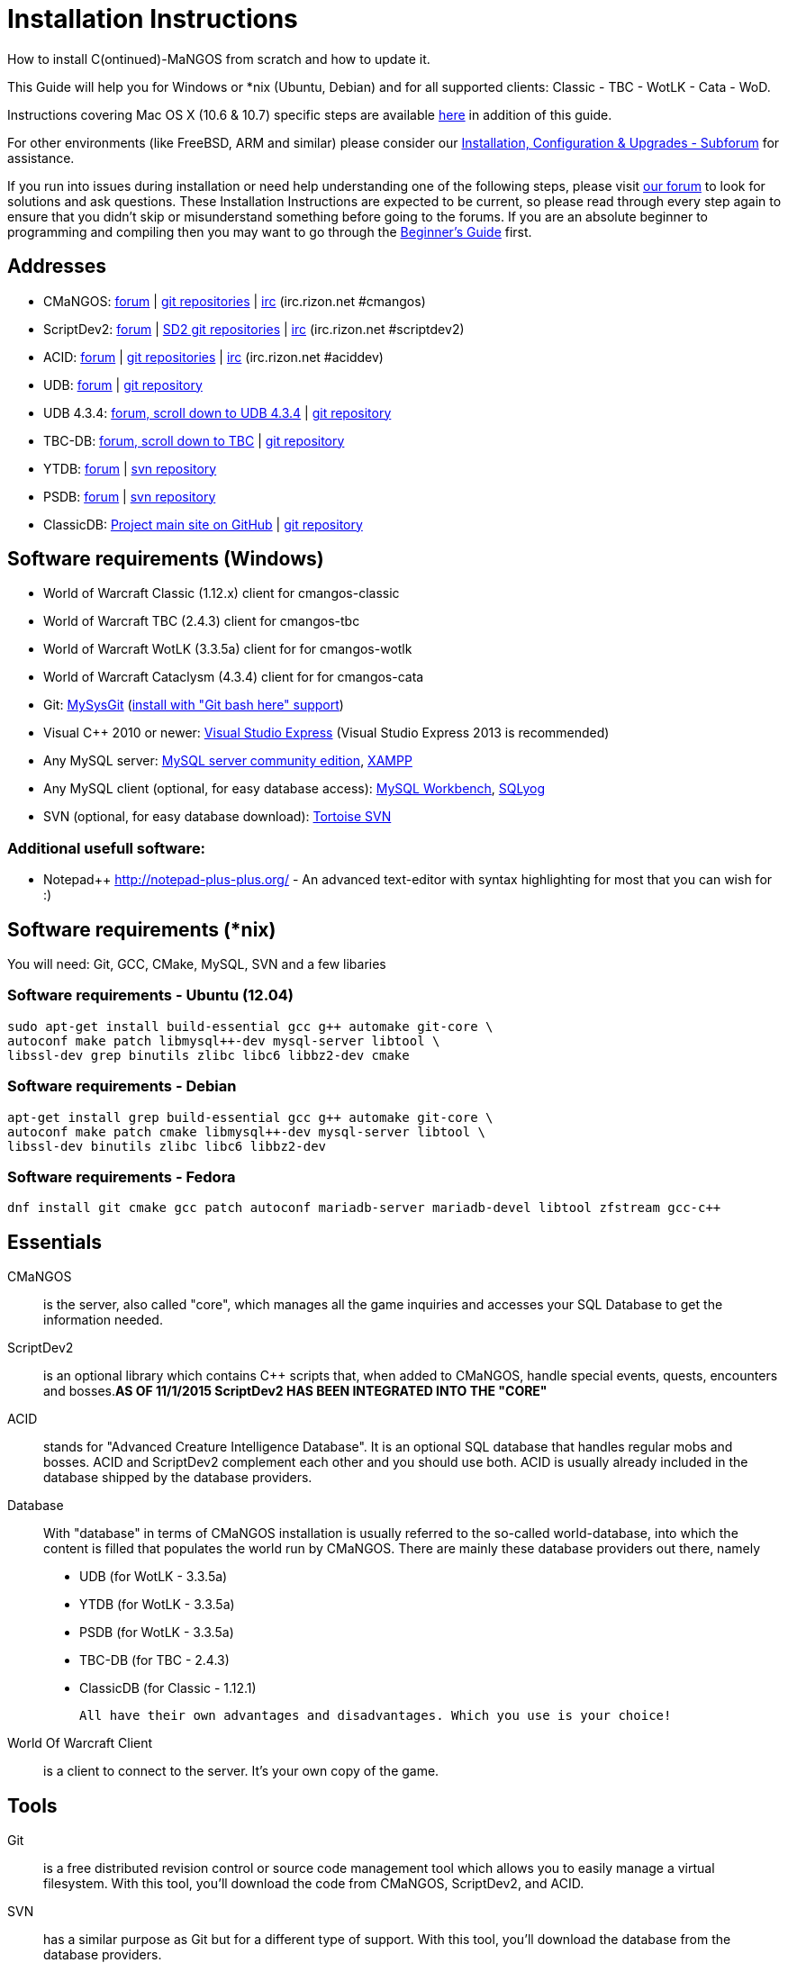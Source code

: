 Installation Instructions
=========================

How to install C(ontinued)-MaNGOS from scratch and how to update it.

This Guide will help you for Windows or *nix (Ubuntu, Debian) and for all supported clients: Classic - TBC - WotLK - Cata - WoD.

Instructions covering Mac OS X (10.6 & 10.7) specific steps are available https://github.com/cmangos/issues/wiki/Build-CMaNGOS-for-Mac-OS-X[here] in addition of this guide.

For other environments (like FreeBSD, ARM and similar) please consider our http://cmangos.net/forum-5.html[Installation, Configuration & Upgrades - Subforum] for assistance.

If you run into issues during installation or need help understanding one of the following steps, please visit http://cmangos.net/forum-5.html[our forum] to look for solutions and ask questions. These Installation Instructions are expected to be current, so please read through every step again to ensure that you didn't skip or misunderstand something before going to the forums. If you are an absolute beginner to programming and compiling then you may want to go through the https://github.com/cmangos/issues/wiki/Beginners-Guide-Home[Beginner's Guide] first.

Addresses
---------
- CMaNGOS: http://www.cmangos.net[forum] | https://github.com/cmangos[git repositories] | http://qchat.rizon.net/?channels=%23cmangos[irc] (irc.rizon.net #cmangos)
- ScriptDev2: http://cmangos.net/forum-32.html[forum] | https://github.com/scriptdev2[SD2 git repositories] | http://qchat.rizon.net/?channels=%23scriptdev2[irc] (irc.rizon.net #scriptdev2)
- ACID: http://cmangos.net/forum-34.html[forum] | https://github.com/ACID-Scripts[git repositories] | http://qchat.rizon.net/?channels=%23aciddev[irc] (irc.rizon.net #aciddev)
- UDB: http://udb.no-ip.org/index.php[forum] | https://github.com/unified-db/Database[git repository] 
- UDB 4.3.4: http://udb.no-ip.org/index.php[forum, scroll down to UDB 4.3.4] | https://github.com/UDB-434/Database[git repository]
- TBC-DB: http://udb.no-ip.org/index.php[forum, scroll down to TBC] | https://github.com/TBC-DB/Database[git repository]
- YTDB: http://ytdb.ru[forum] | http://svn2.assembla.com/svn/ytdbase/[svn repository]
- PSDB: http://project-silvermoon.forumotion.com/[forum] | http://subversion.assembla.com/svn/psmdb_wotlk/[svn repository]
- ClassicDB: https://github.com/classicdb[Project main site on GitHub] | https://github.com/classicdb/database[git repository]

Software requirements (Windows)
-------------------------------
- World of Warcraft Classic (1.12.x) client for cmangos-classic
- World of Warcraft TBC (2.4.3) client for cmangos-tbc
- World of Warcraft WotLK (3.3.5a) client for for cmangos-wotlk
- World of Warcraft Cataclysm (4.3.4) client for for cmangos-cata

- Git: http://code.google.com/p/msysgit/downloads/list[MySysGit] (http://oi49.tinypic.com/v45smh.jpg[install with "Git bash here" support])
- Visual C++ 2010 or newer: http://www.microsoft.com/express/Downloads/[Visual Studio Express] (Visual Studio Express 2013 is recommended)
- Any MySQL server: http://dev.mysql.com/downloads/mysql/[MySQL server community edition], http://www.apachefriends.org/en/xampp.html[XAMPP]
- Any MySQL client (optional, for easy database access): http://dev.mysql.com/downloads/workbench/[MySQL Workbench], http://code.google.com/p/sqlyog/downloads/list[SQLyog]
- SVN (optional, for easy database download): http://tortoisesvn.net/downloads[Tortoise SVN]

Additional usefull software:
~~~~~~~~~~~~~~~~~~~~~~~~~~~~
- Notepad++ http://notepad-plus-plus.org/[] - An advanced text-editor with syntax highlighting for most that you can wish for :)

Software requirements (*nix)
----------------------------
You will need: Git, GCC, CMake, MySQL, SVN and a few libaries

Software requirements - Ubuntu (12.04)
~~~~~~~~~~~~~~~~~~~~~~~~~~~~~~~~~~~~~~
----
sudo apt-get install build-essential gcc g++ automake git-core \
autoconf make patch libmysql++-dev mysql-server libtool \
libssl-dev grep binutils zlibc libc6 libbz2-dev cmake
----

Software requirements - Debian
~~~~~~~~~~~~~~~~~~~~~~~~~~~~~~
----
apt-get install grep build-essential gcc g++ automake git-core \
autoconf make patch cmake libmysql++-dev mysql-server libtool \
libssl-dev binutils zlibc libc6 libbz2-dev
----

Software requirements - Fedora
~~~~~~~~~~~~~~~~~~~~~~~~~~~~~~
----
dnf install git cmake gcc patch autoconf mariadb-server mariadb-devel libtool zfstream gcc-c++
----

Essentials
----------
CMaNGOS::
  is the server, also called "core", which manages all the game inquiries and accesses your SQL Database to get the information needed.

ScriptDev2::
  is an optional library which contains C++ scripts that, when added to CMaNGOS, handle special events, quests, encounters and bosses.*AS OF 11/1/2015 ScriptDev2 HAS BEEN INTEGRATED INTO THE "CORE"*

ACID::
  stands for "Advanced Creature Intelligence Database". It is an optional SQL database that handles regular mobs and bosses. ACID and ScriptDev2 complement each other and you should use both. ACID is usually already included in the database shipped by the database providers.

Database::
  With "database" in terms of CMaNGOS installation is usually referred to the so-called world-database, into which the content is filled that populates the world run by CMaNGOS.
  There are mainly these database providers out there, namely
  - UDB (for WotLK - 3.3.5a)
  - YTDB (for WotLK - 3.3.5a)
  - PSDB (for WotLK - 3.3.5a)
  - TBC-DB (for TBC - 2.4.3)
  - ClassicDB (for Classic - 1.12.1)

  All have their own advantages and disadvantages. Which you use is your choice!

World Of Warcraft Client::
  is a client to connect to the server. It's your own copy of the game.

Tools
-----
Git::
  is a free distributed revision control or source code management tool which allows you to easily manage a virtual filesystem. With this tool, you'll download the code from CMaNGOS, ScriptDev2, and ACID.

SVN::
   has a similar purpose as Git but for a different type of support. With this tool, you'll download the database from the database providers.

Microsoft Visual C++::
  is used to created, modify and compile the code using C and C++ programming languages. With this tool, you'll compile CMaNGOS and ScriptDev2 on Windows.

MySQL server::
  is a relational database management system (RDBMS) that runs as a server providing multi-user access to a number of databases. After you've created the databases and imported the data, they will contain your entire world for World of Warcraft.

MySQL client::
  allows you to connect to the MySQL server by providing an easy-to-use interface to import and change the data in the database.

IRC::
  is a simple chat system that is used by supporters and developers of CMaNGOS.

How things fit together
-----------------------
The following parts exist:

a. Server services: The binary files mangosd.exe and realmd.exe manage the communication with the client
b. World database: This database is filled by the database provider and contains content like NPCs, quests and objects
c. Characters database: Contains the information about characters like player-name, level and items
d. Realmd database: This database contains account-information (account-name, password and such)
e. Client: Which will, with adapted realmlist, connect to your server

Get the remote data to your system
----------------------------------
We personally use some directory structure to be able to keep overview of things we have. For this guide we will assume that you will use C:\Mangos (for windows) as base directory under which you put everything.

For *nix, create a new user to run your mangos server under
++useradd -m -d /home/mangos -c "MANGoS" -g mangos mangos++

For *nix, this guide assumes you will use /home/mangos as a base folder under which you will put everything.

For Windows all shell commands are expected to be typed from a "Git bash" started from the C:\Mangos directory. To do so, right-click onto C:\Mangos in the windows explorer, and select "Git bash here" from the context menu.

Clone CMaNGOS
~~~~~~~~~~~~~
After having opened Git bash, simply type:

++git clone git://github.com/cmangos/mangos-wotlk.git mangos++

Versions for different clients:
-------------------
git clone git://github.com/cmangos/mangos-classic.git mangos
git clone git://github.com/cmangos/mangos-tbc.git mangos
git clone git://github.com/cmangos/mangos-cata.git mangos
-------------------

And submit this git command with return. This will take a little time, but after you will have created a subdirectory into C:\Mangos named "mangos" into which the CMaNGOS sources are cloned.

Clone ACID
~~~~~~~~~~
++git clone git://github.com/ACID-Scripts/WOTLK.git acid++

Versions for different clients:
-------------------
git clone git://github.com/ACID-Scripts/Classic.git acid
git clone git://github.com/ACID-Scripts/TBC.git acid
git clone git://github.com/ACID-Scripts/CATA.git acid
-------------------

This is considered optional, as ACID is usually included by the database providers.

Get the world-database stuff
~~~~~~~~~~~~~~~~~~~~~~~~~~~~
UDB (WotLK)
^^^^^^^^^^^
* Open C:\Mangos with git bash.

* ++git clone git://github.com/unified-db/Database.git++

This will create a new subfolder "Database" in which the SQL-files are located.

* Run Windows_Install_Script.bat and follow the steps provided by the script. If required you might need to manually provide the details required by the script, by editing the file in notepad.

UDB 4.3.4(CATA)
^^^^^^^^^^^^^^^
* Open C:\Mangos with git bash.

* ++git clone git://github.com/UDB-434/Database.git++

This will create a new subfolder "Database" in which the SQL-files are located.

TBC-DB (TBC)
^^^^^^^^^^^
* Open C:\Mangos with git bash.

* ++git clone git://github.com/TBC-DB/Database.git tbc-db++

This will create a new folder (likely C:\Mangos\tbc-db) in which TBC-DB SQL-files are located.

YTDB (WotLK)
^^^^^^^^^^^^
*On Windows*

* Open C:\Mangos in the explorer, right-click on the right hand side
* Select "Tortoise SVN Checkout" from the context menu.
* Insert as SVN-URL: ++http://svn2.assembla.com/svn/ytdbase/++

*On *nix*

++svn co http://svn2.assembla.com/svn/ytdbase/++

This will create a new folder (likely C:\Mangos\ytdbase) in which YTDB SQL-files are located.

YTDB (CATA)
^^^^^^^^^^^^
*On Windows*

* Open C:\Mangos in the explorer, right-click on the right hand side
* Select "Tortoise SVN Checkout" from the context menu.
* Insert as SVN-URL: ++http://svn2.assembla.com/svn/ytdbase/Mangos/Cataclysm/++

*On *nix*

++svn co http://svn2.assembla.com/svn/ytdbase/Mangos/Cataclysm ytdbase/++

This will create a new folder (likely C:\Mangos\ytdbase) in which YTDB SQL-files are located.

PSDB (WotLK)
^^^^^^^^^^^^
*On Windows*

* Open C:\Mangos in the explorer, right-click on the right hand side
* Select "Tortoise SVN Checkout" from the context menu.
* Insert as SVN-URL: ++http://svn.assembla.com/svn/psmdb_wotlk/++

*On *nix*

++svn co http://svn.assembla.com/svn/psmdb_wotlk/++

This will create a new folder (likely C:\Mangos\psmdb_wotlk) in which PSDB SQL-files are located.

ClassicDB (Classic)
^^^^^^^^^^^^^^^^^^^

* Open C:\Mangos with git bash.
* ++git clone git://github.com/classicdb/database.git classicdb++

This will create a new subfolder "classicdb" in which the ClassicDB SQL-files are located.

Directory structure
~~~~~~~~~~~~~~~~~~~

Now you should have the following subfolders:

- mangos (containing the sources of CMaNGOS and optionally ScriptDev2)
- acid (containing the content of ACID, this is optional)
- unifieddb OR ytdbase OR psmdb_wotlk OR tbc-db OR classicdb containing the content of your database-provider

For windows we suggest creating an additional "run" folder, on *nix this can be useful if you don't want to install to /opt or so

- run

For *nix or cmake compile we suggest creating an additional "build" folder, this is not required for Visual C++

- build

Compiling CMaNGOS and ScriptDev2
--------------------------------
Compiling CMaNGOS and ScriptDev2 (Windows)
~~~~~~~~~~~~~~~~~~~~~~~~~~~
* Go to your C:\Mangos\mangos\win folder
* Open the "sln" file that fits your version of Visual C++
  - mangosdVC120.sln for Visual C++ 2013
  - mangosdVC140.sln for Visual C++ 2015
* Wait for Visual C++ to finish loading.
* Open the menu "Build" -> "Configuration Manager"
  - Choose "Release" in the drop down box for "Active Solution Configuration"
  - The drop down box "Active Solution Platform" should already be set to "Win32"
  - Close the window
* Click the menu "Build" -> "Build Solution"
  - This will take some time.
  - You might get some warning messages. Don't worry about it, that's normal.
  - You must not get any error messages, although if you do so, you could click the menu "Build" -> "Clean Solution" to restart the compile. If you cannot solve an error, please use the official forums or IRC channels to ask for help

Compiling CMaNGOS and ScriptDev2 (*nix)
~~~~~~~~~~~~~~~~~~~~~~~~~~~~~~~~~~~~~~~
* Go to your /home/mangos folder
* Enter the build folder: ++cd build++
* Invoke ++cmake ../mangos++, suggested options are:
  - ++-DCMAKE_INSTALL_PREFIX=\../mangos/run++ to install into the "run" subfolder of /home/mangos folder, otherwise this will install to /opt/mangos
  - ++-DPCH=1++ to compile with PCH mode (much faster after updates)
  - ++-DDEBUG=0++ to remove debug mode from compiling
  - *example:* ++cmake ../mangos -DCMAKE_INSTALL_PREFIX=\../mangos/run -DPCH=1 -DDEBUG=0++
* Invoke ++make++ to compile CMaNGOS and ScriptDev2
* Invoke ++make install++ to install to your "run" directory

Install CMaNGOS binary files
----------------------------
* Transfer the files from your compile folder (C:\Mangos\mangos\bin\Win32_Release) into C:\Mangos\run
* Go to C:\Mangos\mangos\src\mangosd and copy "mangosd.conf.dist.in" to C:\Mangos\run and rename it to "mangosd.conf"
* Go to C:\Mangos\mangos\src\realmd and copy "realmd.conf.dist.in" to C:\Mangos\run and rename it to "realmd.conf"
* Go to C:\Mangos\mangos\src\bindings\ScriptDev2 and copy "scriptdev2.conf.dist.in" to C:\Mangos\run and rename it to "scriptdev2.conf"
* Go to :C\Mangos\mangos\src\game\AuctionHouseBot and copy "ahbot.conf.dist.in" to C:\Mangos\run and rename it to "ahbot.conf"

On *nix this is partly done with the ++make install++ command (from the build directory).

You will however still need to manually rename/copy the .conf.dist files to .conf files.

Extract files from the client
-----------------------------
* Copy the content of C:\Mangos\mangos\contrib\extractor_binary\ into your C:\World of Warcraft folder
* Run ExtractResources.sh from your C:\World of Warcraft.
+
For this you can open a "Git Bash" on your C:\World of Warcraft folder and type ++ExtractResources.sh++
+
Depending on your installation settings, a simple double click onto the "ExtractResources.sh" file from your explorer might also work
+
You must extract DBC/maps and vmaps for CMaNGOS to work, mmaps are optional (and take very long)

* When finish, move the folders maps, dbc and vmaps - optionally mmaps - that have been created in your  C:\World of Warcraft to your C:\Mangos\run (the buildings folder is not required and can be deleted)

On *nix this step is more complicated, it is actually suggested to extract the client files from a Windows system.
You need to copy them (by default configuration) into the directory into which you installed CMaNGOS:

++/mangos/run/bin++

Install databases
-----------------
For this section it is assumed you have already installed your MySQL server, and have a password for "root" user. 

To make use of some additional installation helper scripts it is HIGHLY suggested when installing MYSQL you include the command path to the BIN folder (Option during Install). If this option was not available or if you missed it please follow the instructions found http://dev.mysql.com/doc/mysql-windows-excerpt/5.1/en/mysql-installation-windows-path.html[here] before proceeding. If you don't have this configured properly then you will not be able to follow along with the command-line steps below in the guide because the command prompt will not recognize "mysql" as a valid command.

Create empty databases
~~~~~~~~~~~~~~~~~~~~~~
Either use a GUI tool for mysql and open the SQL-files, or do it by command-line as this guide shows.

From the C:\Mangos folder invoke (in Git bash):

* ++mysql -uroot -p < mangos/sql/create_mysql.sql++
+
And enter your password in the following dialogue (similar in all other next steps)
+
This will create a user (name mangos, password mangos) with rights to the databases "mangos" (world-db), characters and realmd

* ++mysql -uroot -p < mangos/src/bindings/ScriptDev2/sql/scriptdev2_create_database.sql++
+
This will create the database "scriptdev2" which can be used by the "mangos" user created with the commands above

* ++mysql -uroot -p scriptdev2 < mangos/src/bindings/ScriptDev2/sql/scriptdev2_create_structure_mysql.sql++

Initialize Mangos database
~~~~~~~~~~~~~~~~~~~~~~~~~~
From the C:\Mangos folder invoke (in Git bash):

* ++mysql -uroot -p mangos < mangos/sql/mangos.sql++
+
This will create and fill the Mangos database with some values.

Initialize characters database:
~~~~~~~~~~~~~~~~~~~~~~~~~~~~~~~
From the C:\Mangos folder invoke (in Git bash):

* ++mysql -uroot -p characters < mangos/sql/characters.sql++
+
This will create an empty characters database.

Initialize realmd database:
~~~~~~~~~~~~~~~~~~~~~~~~~~~
From the C:\Mangos folder invoke (in Git bash):

* ++mysql -uroot -p realmd < mangos/sql/realmd.sql++
+
This will create an empty realmd database.

Fill world database:
~~~~~~~~~~~~~~~~~~~~
*Support for UDB.*

* Unzip the zip file in C:\Mangos\unifieddb\trunk\Full_DB

From the C:\Mangos folder invoke (in Git bash or depending on installation with double-click!)

* ++cd unifieddb/trunk++
* ++InstallFullUDB.sh++
+
This will create a config file named "InstallFullUDB.config", looking like:
+
-----------------------
####################################################################################################
# This is the config file for the 'InstallFullUDB.sh' script
#
# You need to insert
#   DATABASE:     Your database
#   USERNAME:     Your username
#   PASSWORD:     Your password
#   CORE_PATH:    Your path to core's directory (OPTIONAL: Use if you want to apply remaining core updates automatically)
#   SD2_UPDATES:  If you want to disable adding ScriptDev2 updates (Has only meaning if CORE_PATH above is set
#   MYSQL:        Your mysql command (usually mysql)
#
####################################################################################################

## Define the database in which you want to add clean UDB
DATABASE="mangos"

## Define your username
USERNAME="mangos"

## Define your password (It is suggested to restrict read access to this file!)
PASSWORD="mangos"

## Define the path to your core's folder (This is optional)
##   If set the core updates located under sql/updates from this mangos-directory will be added automatically
CORE_PATH=""

## Include ScriptDev2 updates? (If set, the SD2-Updates are expected to be located in the place defined at CORE_PATH)
##   NOTE: They are only applied if CORE_PATH is set!
##   Set to 0 if you want core updates BUT no SD2-updates
SD2_UPDATES="1"

## Define your mysql programm if this differs
MYSQL="mysql"

# Enjoy using the tool
-----------------------

* Change configuration in any text-editor
+
With the default configuration, you only need to change CORE_PATH to:
+
-----------------------
CORE_PATH="/c/Mangos/mangos"
(for *nix /home/mangos/mangos)
-----------------------
*
You may actually have to set ++CORE_PATH="../../mangos"++ (assuming default paths from this guide), if the tilde is not properly resolved into your home folder path, causing InstallFullUDB.sh to complain about not finding "/home/mangos/mangos". Tested on openSUSE 12.3.

* Now the helper tool is configured, and you only need to run the helper script, whenever you want to set your world database to a clear state!
* ++InstallFullUDB.sh++
+
And check the output if the database could be set up correctly. If the helper script complains about not finding the config file, just open InstallFullUDB.sh in a text editor and set 
+
-----------------
CONFIG_FILE="./InstallFullUDB.config
-----------------

* You can now run the script again, and it should start filling your world database.

* ++cd ../..++

*Support for PSDB.*

* Execute PSDB_Installer in psmdb_wotlk svn folder.
* Type your info when prompted.
* You can also edit PSDB_Installer.bat for quick re-install of PSDB & Scriptdev2 DB by changing "set   quick=on" & "set pass=".
+
Example of PSDB_Installer.bat:
+
-----------------------
####################################################################################################
8888888b.   .d8888b.  8888888b.  888888b.  (LK)
888   Y88b d88P  Y88b 888  "Y88b 888  "88b
888    888 Y88b.      888    888 888  .88P
888   d88P  "Y888b.   888    888 8888888K.
8888888P"      "Y88b. 888    888 888  "Y88b
888              "888 888    888 888    888
888        Y88b  d88P 888  .d88P 888   d88P
888         "Y8888P"  8888888P"  8888888P"

Credits to: Factionwars, Nemok and BrainDedd

What is your MySQL host name?           [localhost]   :
What is your MySQL user name?           [root]        : 
What is your MySQL password?            [ ]           : 
What is your MySQL port?                [3306]        :
What is your World database name?       [mangos]      : 
What is your ScriptDev2 database name?  [scriptdev2]  : 
What is your Characters database name?  [characters]  : 
What is your Realmd database name?      [realmd]      :

This will wipe out your current World database and replace it.
Do you wish to continue? (y/n) 

This will wipe out your current ScriptDev2 database and replace it.
Do you wish to continue? (y/n) 

This will wipe out your current Characters database and replace it.
Do you wish to continue? (y/n) 

This will wipe out your current Realm database and replace it.
Do you wish to continue? (y/n) 

This will optimize your current database.
Do you wish to continue? (y/n)
####################################################################################################
-----------------------
*Support for YTDB Needed.*
*Support for TBCDB.*

* Support is for Linux (Debian)
* Go to root
+
++ cd tbc-db ++
+
++ cd Current_Release ++
+
++ cd Full_DB ++
+
++ mysql -uroot -p mangos < ~/tbc-db/Current_Release/Full_DB/TBCDB_1.4.0_cmangos-tbc_s1982_SD2-TBC_s2720.sql ++
* Enter Password

*Support for ClassicDB.*

* Enter your classicDB directory (by default 'C:\Mangos')
* Invoke
+
++ cd classicdb ++
+
++ ./InstallFullDB.sh ++

* Edit the created conf file ++InstallFullDB.config++. See above on Installing UDB for explanation of the options.
* Rerun the installer script, invoke
+
++ ./InstallFullDB.sh ++

* Exit the classicDB directory with
+
++ cd .. ++

Also consider https://github.com/classicdb/database/blob/classic/README.mdown for further information.


Fill ScriptDev2 database:
~~~~~~~~~~~~~~~~~~~~~~~~~
* Invoke ++mysql -uroot -p scriptdev2 < mangos/src/bindings/ScriptDev2/sql/scriptdev2_script_full.sql++

Fill ACID to world-database:
~~~~~~~~~~~~~~~~~~~~~~~~~~~~
This is considered optional, as ACID is usually included by the database providers.

But if you prefer bleeding edge, invoke (from C:\Mangos)

* ++mysql -uroot -p mangos < acid/acid_wotlk.sql++

Basic concept of database filling
---------------------------------
The database providers provide

A full-dump release file::
  This file contains the whole database content of one point
Updatepacks::
  An updatepack consist of
  - collected core updates for the mangos (world) database
  - collected core updates for the characters database
  - collected core updates for the realmd database
  - content fixes

So you need to:

* Apply the latest release file
* Apply all following updatepack files (always corepatches before updatepacks)
* Apply the remaining updates from the core (located in C:\Mangos\mangos\sql\updates

Configuring CMaNGOS
--------------------
This part should be an extra wiki-page: Meaning of config files from mangos/sd2

With the default installations, you should get a working environment out of the box :)

(OPTIONAL) Update *.conf files
~~~~~~~~~~~~~~~~~~~~~~~~~~~~~~

You will need to manually update the configuration files within your "run" directory (ie C:\Mangos\run ).

The files are:
* mangosd.conf: Holds configuration for the mangosd executable
* realmd.conf: Holds configuration for the realmd exectuable
* scriptdev2.conf: Holds configuration for ScriptDev2's settings
* (Very optional) ahbot.conf: Holds configuration for AHBot (by default disabled)

Most important to configure are the database settings. You will need this if you decided to use a different password/user then the "default" combination of mangos/mangos.

These settings are relatively self-explaining, you should look for the settings of "LoginDatabaseInfo", "WorldDatabaseInfo", "CharacterDatabaseInfo" and "ScriptDev2DatabaseInfo" (no file contains all of these options)


(OPTIONAL) Update realmd.realmlist
~~~~~~~~~~~~~~~~~~~~~~~~~~~~~~~~~~

You need to change this only if you changed the mangosd.conf settings "WorldServerPort" or "RealmID"

This information is required so that the realmd "knows" to which mangosd he should forward a player after authentification

Apply code to realmd database, adapt to your wishes
---------------------
DELETE FROM realmlist WHERE id=1;
INSERT INTO realmlist (id, name, address, port, icon, realmflags, timezone, allowedSecurityLevel) VALUES
('1', 'MaNGOS', '127.0.0.1', '8085', '1', '0', '1', '0');
---------------------

Where of course the data must match the configs:

* port (above 8085) must match the value in the mangosd.conf (Config option: "WorldServerPort")
* id (above 1) must match the value in the mangosd.conf (Config option: "RealmID") 

Configuring your WoW-Client
---------------------------
* Copy C:\World Of Warcraft\Data\enEN\realmlist.wtf to realmlist.old within the same folder
+
Your locale folder may be named differently according to your region ("enUS", "enGB", "frFR", "deDE", etc)
* Open realmlist.wtf in Notepad and change the contents to the following:
+
-------------
set realmlist 127.0.0.1
-------------

*Always use the wow.exe and NOT the launcher to start your WoW-Client*

Additional settings for Cata client:
~~~~~~~~~~~~~~~~~~~~~~~~~~~~~~~~~~~~

You should:

1. Use a patched wow.exe
2. Add ++set patchlist localhost++ line in addition to realmlist line in realmlist.wtf
3. Delete or rename wow.mfil and wow.tfil files

Running your Server
-------------------
Launch C:\Mangos\run\mangosd.exe and C:\Mangos\run\realmd.exe
On *nix run the corresponding binary files

++/home/mangos/mangos/run/bin/mangosd -c /home/mangos/mangos/run/etc/mangosd.conf -a /home/mangos/mangos/run/etc/ahbot.conf++

++/home/mangos/mangos/run/bin/realmd -c /home/mangos/mangos/run/etc/realmd.conf++

Tip1:don't run mangosd or realmd as root
++su mangos++

Tip2:you can run mangosd and realmd in separate screens

++exec screen -dmS mangosd /home/mangos/mangos/run/bin/mangosd -c /home/mangos/mangos/run/etc/mangosd.conf -a /home/mangos/mangos/run/etc/ahbot.conf++

++exec screen -dmS realmd /home/mangos/mangos/run/bin/realmd -c /home/mangos/mangos/run/etc/realmd.conf++


Creating first account:
-----------------------
* Once everything in mangosd has loaded, here are some commands you can use.
+
In your Mangosd window, there is tons of text; not to worry, keep typing anyway, it doesn't matter

* Creating the actual account
+
account create [username] [password]
+
Example: ++account create MyNewAccount MyPassword++

* Enabling expansions for a user
+
account set addon [username] [0 to 3]
+
0) Basic version
+
1) The Burning Crusade
+
2) Wrath of the Lich King
+
3) Cataclysm
+
Example: ++account set addon MyNewAccount 2++

* Changing GM levels
+
account set gmlevel [username] [0 to 3]
+
0) Player
+
3) Administrator
+
Example: ++account set gmlevel MyNewAccount 3++

* Shutdown your server
+
++.server shutdown [delay]++
+
The delay is the number of seconds

First login:
------------

*Always use the wow.exe and NOT the launcher to start your WoW-Client*

Start your WoW-Client with the wow.exe and login with your previously created account name (NOT email) and password.

Note that if this account is GM-Account, you can use lots of nice commands to get around, (remark the . with which they all start) ie:

* .tele <location>
* .lookup
* .npc info and .npc aiinfo
* .modify aspeed <rate>
* .gm fly on


*Enjoy running and messing with your CMaNGOS server!*